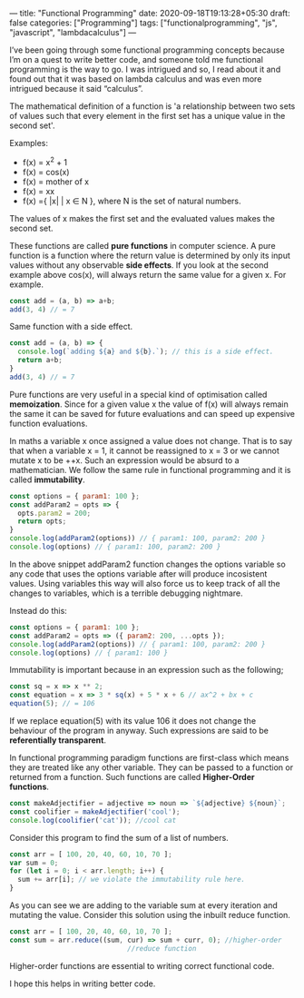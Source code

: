 ---
title: "Functional Programming"
date: 2020-09-18T19:13:28+05:30
draft: false
categories: ["Programming"]
tags: ["functionalprogramming", "js", "javascript", "lambdacalculus"]
---

I’ve been going through some functional programming concepts because
I’m on a quest to write better code, and someone told me functional
programming is the way to go. I was intrigued and so, I read about it
and found out that it was based on lambda calculus and was even more
intrigued because it said “calculus”.

The mathematical definition of a function is 'a relationship between two
sets of values such that every element in the first set has a unique
value in the second set'.

Examples:
- f(x) = x^2 + 1
- f(x) = cos(x)
- f(x) = mother of x
- f(x) = xx
- f(x) ={ |x| | x ∈ N }, where N is the set of natural numbers.
The values of x makes the first set and the evaluated values makes the
second set.

These functions are called *pure functions* in computer science. A
pure function is a function where the return value is determined by
only its input values without any observable *side effects*. If you
look at the second example above cos(x), will always return the same
value for a given x. For example.
#+Name: EgPF
#+BEGIN_SRC js
  const add = (a, b) => a+b;
  add(3, 4) // = 7
#+END_SRC
Same function with a side effect.
#+Name: EgPFSideEffect
#+BEGIN_SRC js
  const add = (a, b) => {
    console.log(`adding ${a} and ${b}.`); // this is a side effect.
    return a+b;
  }
  add(3, 4) // = 7
#+END_SRC
Pure functions are very useful in a special kind of optimisation
called *memoization*. Since for a given value x the value of f(x) will
always remain the same it can be saved for future evaluations and can
speed up expensive function evaluations.

In maths a variable x once assigned a value does not change. That is
to say that when a variable x = 1, it cannot be reassigned to x = 3 or
we cannot mutate x to be ++x. Such an expression would be absurd to a
mathematician. We follow the same rule in functional programming and
it is called *immutability*.

#+Name: EgPFImmutable
#+BEGIN_SRC js
  const options = { param1: 100 };
  const addParam2 = opts => { 
    opts.param2 = 200; 
    return opts;
  }
  console.log(addParam2(options)) // { param1: 100, param2: 200 }
  console.log(options) // { param1: 100, param2: 200 }
#+END_SRC

In the above snippet addParam2 function changes the options variable so any
code that uses the options variable after will produce incosistent
values. Using variables this way will also force us to keep track of
all the changes to variables, which is a terrible debugging nightmare.

Instead do this:
#+Name: EgPFImmutable
#+BEGIN_SRC js
  const options = { param1: 100 };
  const addParam2 = opts => ({ param2: 200, ...opts });
  console.log(addParam2(options)) // { param1: 100, param2: 200 }
  console.log(options) // { param1: 100 }
#+END_SRC

Immutability is important because in an expression such as the following;
#+Name: EgPFImmutable2
#+BEGIN_SRC js
  const sq = x => x ** 2;
  const equation = x => 3 * sq(x) + 5 * x + 6 // ax^2 + bx + c
  equation(5); // = 106
#+END_SRC
If we replace equation(5) with its value 106 it does not change the
behaviour of the program in anyway. Such expressions are said to be
*referentially transparent*.

In functional programming paradigm functions are first-class which
means they are treated like any other variable. They can be passed to
a function or returned from a function. Such functions are called
*Higher-Order functions*.

#+Name: EgPFHigherOrder
#+BEGIN_SRC js
  const makeAdjectifier = adjective => noun => `${adjective} ${noun}`;
  const coolifier = makeAdjectifier('cool');
  console.log(coolifier('cat')); //cool cat
#+END_SRC

Consider this program to find the sum of a list of numbers.
#+Name: EgPFHigherOrder
#+BEGIN_SRC js
  const arr = [ 100, 20, 40, 60, 10, 70 ];
  var sum = 0;
  for (let i = 0; i < arr.length; i++) {
    sum += arr[i]; // we violate the immutability rule here.
  }
#+END_SRC
As you can see we are adding to the variable sum at every iteration
and mutating the value. Consider this solution using the inbuilt
reduce function.
#+Name: EgPFHigherOrder
#+BEGIN_SRC js
  const arr = [ 100, 20, 40, 60, 10, 70 ];
  const sum = arr.reduce((sum, cur) => sum + curr, 0); //higher-order
						       //reduce function
#+END_SRC
Higher-order functions are essential to writing correct functional code.

I hope this helps in writing better code.
